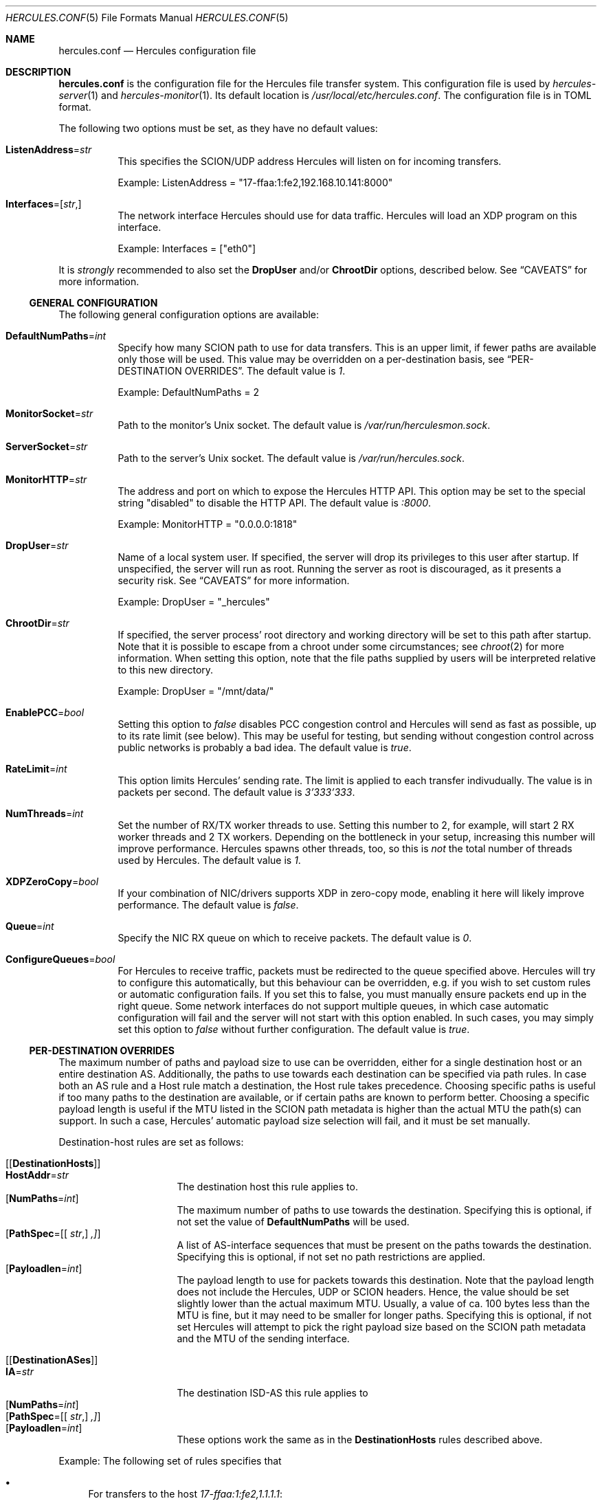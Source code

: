 .\" -*- mode: nroff -*-
.\" .Dd $Mdocdate$
.Dd October 29, 2024
.Dt HERCULES.CONF 5
.Os
.Sh NAME
.Nm hercules.conf
.Nd "Hercules configuration file"
.Sh DESCRIPTION
.Nm
is the configuration file for the Hercules file transfer system.
This configuration file is used by
.Xr hercules-server 1
and
.Xr hercules-monitor 1 .
Its default location is
.Pa /usr/local/etc/hercules.conf .
The configuration file is in TOML format.
.Pp
The following two options must be set, as they have no default values:
.Bl -tag -width Ds
.It Ic ListenAddress Ns = Ns Ar str
This specifies the SCION/UDP address Hercules will listen on
for incoming transfers.
.Pp
Example: ListenAddress = "17-ffaa:1:fe2,192.168.10.141:8000"
.It Ic Interfaces Ns = Ns [ Ar str , ]
The network interface Hercules should use for data traffic.
Hercules will load an XDP program on this interface.
.Pp
Example: Interfaces = ["eth0"]
.El
.Pp
It is
.Em strongly
recommended to also set the
.Ic DropUser
and/or
.Ic ChrootDir
options, described below.
See
.Sx CAVEATS
for more information.
.Ss GENERAL CONFIGURATION
The following general configuration options are available:
.Bl -tag -width Ds
.It Ic DefaultNumPaths Ns = Ns Ar int
Specify how many SCION path to use for data transfers.
This is an upper limit, if fewer paths are available only those will be used.
This value may be overridden on a per-destination basis, see
.Sx PER-DESTINATION OVERRIDES .
The default value is
.Ar 1 .
.Pp
Example: DefaultNumPaths = 2
.It Ic MonitorSocket Ns = Ns Ar str
Path to the monitor's Unix socket.
The default value is
.Pa /var/run/herculesmon.sock .
.It Ic ServerSocket Ns = Ns Ar str
Path to the server's Unix socket.
The default value is
.Pa /var/run/hercules.sock .
.It Ic MonitorHTTP Ns = Ns Ar str
The address and port on which to expose the Hercules HTTP API.
This option may be set to the special string "disabled"
to disable the HTTP API.
The default value is
.Ar ":8000" .
.Pp
Example: MonitorHTTP = "0.0.0.0:1818"
.It Ic DropUser Ns = Ns Ar str
Name of a local system user.
If specified, the server will drop its privileges to this user after startup.
If unspecified, the server will run as root.
Running the server as root is discouraged, as it presents a security risk.
See
.Sx CAVEATS
for more information.
.Pp
Example: DropUser = "_hercules"
.It Ic ChrootDir Ns = Ns Ar str
If specified, the server process' root directory and working directory will be
set to this path after startup.
Note that it is possible to escape from a chroot under some circumstances;
see
.Xr chroot 2
for more information.
When setting this option, note that the file paths supplied by users will be
interpreted relative to this new directory.
.Pp
Example: DropUser = "/mnt/data/"
.It Ic EnablePCC Ns = Ns Ar bool
Setting this option to
.Ar false
disables PCC congestion control and Hercules will send as fast as possible,
up to its rate limit (see below).
This may be useful for testing, but sending without congestion control across
public networks is probably a bad idea.
The default value is
.Ar true .
.It Ic RateLimit Ns = Ns Ar int
This option limits Hercules' sending rate.
The limit is applied to each transfer indivudually.
The value is in packets per second.
The default value is
.Ar 3'333'333 .
.It Ic NumThreads Ns = Ns Ar int
Set the number of RX/TX worker threads to use.
Setting this number to 2, for example, will start 2 RX worker threads
and 2 TX workers.
Depending on the bottleneck in your setup, increasing this number will
improve performance.
Hercules spawns other threads, too, so this is
.Em not
the total number of threads used by Hercules.
The default value is
.Ar 1 .
.It Ic XDPZeroCopy Ns = Ns Ar bool
If your combination of NIC/drivers supports XDP in zero-copy mode,
enabling it here will likely improve performance.
The default value is
.Ar false .
.It Ic Queue Ns = Ns Ar int
Specify the NIC RX queue on which to receive packets.
The default value is
.Ar 0 .
.It Ic ConfigureQueues Ns = Ns Ar bool
For Hercules to receive traffic, packets must be redirected to the queue
specified above.
Hercules will try to configure this automatically, but this
behaviour can be overridden, e.g. if you wish to set custom rules or automatic
configuration fails.
If you set this to false, you must manually ensure packets end up in the
right queue.
Some network interfaces do not support multiple queues, in which case automatic
configuration will fail and the server will not start with this option enabled.
In such cases, you may simply set this option to
.Ar false
without further configuration.
The default value is
.Ar true .
.El
.Ss PER-DESTINATION OVERRIDES
The maximum number of paths and payload size to use can be overridden,
either for a single destination host or an entire destination AS.
Additionally, the paths to use towards each destination can be specified via
path rules.
In case both an AS rule and a Host rule match a destination, the Host rule
takes precedence.
Choosing specific paths is useful if too many paths to the destination are
available, or if certain paths are known to perform better.
Choosing a specific payload length is useful if the MTU listed in the SCION
path metadata is higher than the actual MTU the path(s) can support.
In such a case, Hercules' automatic payload size selection will fail, and it
must be set manually.
.Pp
Destination-host rules are set as follows:
.Bl -tag -width Ds
.It Bq Bq Ic DestinationHosts
.Bl -tag -width Ds -compact
.It Ic HostAddr Ns = Ns Ar str
The destination host this rule applies to.
.It Op Ic NumPaths Ns = Ns Ar int
The maximum number of paths to use towards the destination.
Specifying this is optional, if not set the value of
.Ic DefaultNumPaths
will be used.
.It Op Ic PathSpec Ns = Ns [[ Ar str , ] ,]
A list of AS-interface sequences that must be present on the paths towards
the destination.
Specifying this is optional, if not set no path restrictions are applied.
.It Op Ic Payloadlen Ns = Ns Ar int
The payload length to use for packets towards this destination.
Note that the payload length does not include the Hercules, UDP or SCION
headers.
Hence, the value should be set slightly lower than the actual maximum MTU.
Usually, a value of ca. 100 bytes less than the MTU is fine, but it may need to
be smaller for longer paths.
Specifying this is optional, if not set Hercules will attempt to pick the
right payload size based on the SCION path metadata and the MTU of the sending
interface.
.El
.It Bq Bq Ic DestinationASes
.Bl -tag -width Ds -compact
.It Ic IA Ns = Ns Ar str
The destination ISD-AS this rule applies to
.It Op Ic NumPaths Ns = Ns Ar int
.It Op Ic PathSpec Ns = Ns [[ Ar str , ] ,]
.It Op Ic Payloadlen Ns = Ns Ar int
These options work the same as in the
.Ic DestinationHosts
rules described above.
.El
.El
.Pp
Example: The following set of rules specifies that
.Bl -bullet
.It
For transfers to the host
.Em 17-ffaa:1:fe2,1.1.1.1 :
.Bl -bullet -compact
.It
Transfers may use up to 42 paths.
.It
The paths must contain either the AS-interface sequence
      17-f:f:f 1 -> 17:f:f:a 2
      OR 1-f:0:0 22 .
.El
.It
For transfers to the host
.Em 18-a:b:c,2.2.2.2 :
.Bl -bullet -compact
.It
Up to two paths should be used.
.It
Automatic MTU selection is overridden and a payload length of 1000B is used.
.El
.It
For transfers to any other host in AS
.Em 18-a:b:c :
.Bl -bullet -compact
.It
A payload length of 1400 should be used.
.El
.El
.Pp
Example:
.Bd -literal
[[DestinationHosts]]
HostAddr = "17-ffa:1:fe2,1.1.1.1"
NumPaths = 42
PathSpec = [
["17-f:f:f 1", "17-f:f:a 2"],
["1-f:0:0 22"],
]

[[DestinationHosts]]
HostAddr = "18-a:b:c,2.2.2.2"
NumPaths = 2
Payloadlen = 1000

[[DestinationASes]]
IA = "18-a:b:c"
Payloadlen = 1400
.Ed
.Sh FILES
.Bl -tag -width Ds -compact
.It Pa /usr/local/etc/hercules.conf
Default configuration file
.It Pa /usr/local/share/doc/hercules/hercules.conf.sample
Example config file showcasing the available options.
.El
.Sh SEE ALSO
.Xr hcp 1 ,
.Xr hercules-monitor 1 ,
.Xr hercules-server 1 ,
.Xr hercules 7
.Pp
Further information about Hercules is available on
.Lk https://github.com/netsec-ethz/hercules .
For more information about SCION, please see
.Lk https://scion-architecture.net .
.Sh AUTHORS
.An Network Security Group, ETH Zürich
.Sh CAVEATS
Two security issues are present when Hercules is run as the root user:
First, because the receiving-side Hercules server simply writes data to the file
specified by the sender and no authentication of the sender is performed,
a sender may overwrite arbitrary system files.
Second, because the sending-side Hercules server simply copies data from the
file specified by the user and no authentication of the user is performed,
a user may copy arbitrary system files to the destination server.
To mitigate these issues, it is recommended that you set the
.Ic DropUser
and/or
.Ic ChrootDir
options described above.
